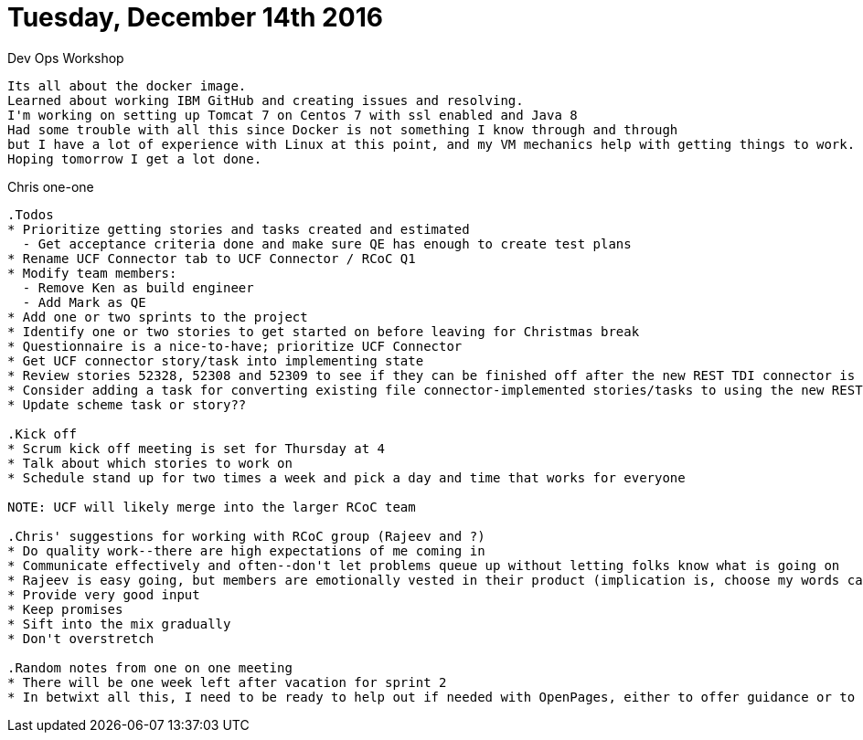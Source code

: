 = Tuesday, December 14th 2016
:published_at: 2016-12-14

.Dev Ops Workshop
....
Its all about the docker image.  
Learned about working IBM GitHub and creating issues and resolving.
I'm working on setting up Tomcat 7 on Centos 7 with ssl enabled and Java 8
Had some trouble with all this since Docker is not something I know through and through
but I have a lot of experience with Linux at this point, and my VM mechanics help with getting things to work.
Hoping tomorrow I get a lot done.
....


.Chris one-one
....
.Todos
* Prioritize getting stories and tasks created and estimated
  - Get acceptance criteria done and make sure QE has enough to create test plans
* Rename UCF Connector tab to UCF Connector / RCoC Q1
* Modify team members:
  - Remove Ken as build engineer
  - Add Mark as QE
* Add one or two sprints to the project
* Identify one or two stories to get started on before leaving for Christmas break
* Questionnaire is a nice-to-have; prioritize UCF Connector
* Get UCF connector story/task into implementing state
* Review stories 52328, 52308 and 52309 to see if they can be finished off after the new REST TDI connector is implemented
* Consider adding a task for converting existing file connector-implemented stories/tasks to using the new REST TDI connector
* Update scheme task or story??

.Kick off 
* Scrum kick off meeting is set for Thursday at 4
* Talk about which stories to work on 
* Schedule stand up for two times a week and pick a day and time that works for everyone

NOTE: UCF will likely merge into the larger RCoC team

.Chris' suggestions for working with RCoC group (Rajeev and ?)
* Do quality work--there are high expectations of me coming in
* Communicate effectively and often--don't let problems queue up without letting folks know what is going on
* Rajeev is easy going, but members are emotionally vested in their product (implication is, choose my words carefully, be diplomatic)
* Provide very good input
* Keep promises 
* Sift into the mix gradually
* Don't overstretch

.Random notes from one on one meeting
* There will be one week left after vacation for sprint 2
* In betwixt all this, I need to be ready to help out if needed with OpenPages, either to offer guidance or to jump in and make fixes
....








